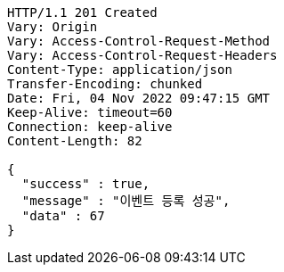 [source,http,options="nowrap"]
----
HTTP/1.1 201 Created
Vary: Origin
Vary: Access-Control-Request-Method
Vary: Access-Control-Request-Headers
Content-Type: application/json
Transfer-Encoding: chunked
Date: Fri, 04 Nov 2022 09:47:15 GMT
Keep-Alive: timeout=60
Connection: keep-alive
Content-Length: 82

{
  "success" : true,
  "message" : "이벤트 등록 성공",
  "data" : 67
}
----